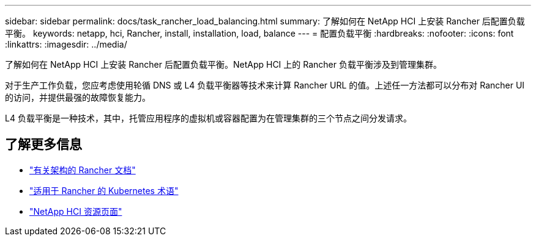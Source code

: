 ---
sidebar: sidebar 
permalink: docs/task_rancher_load_balancing.html 
summary: 了解如何在 NetApp HCI 上安装 Rancher 后配置负载平衡。 
keywords: netapp, hci, Rancher, install, installation, load, balance 
---
= 配置负载平衡
:hardbreaks:
:nofooter: 
:icons: font
:linkattrs: 
:imagesdir: ../media/


[role="lead"]
了解如何在 NetApp HCI 上安装 Rancher 后配置负载平衡。NetApp HCI 上的 Rancher 负载平衡涉及到管理集群。

对于生产工作负载，您应考虑使用轮循 DNS 或 L4 负载平衡器等技术来计算 Rancher URL 的值。上述任一方法都可以分布对 Rancher UI 的访问，并提供最强的故障恢复能力。

L4 负载平衡是一种技术，其中，托管应用程序的虚拟机或容器配置为在管理集群的三个节点之间分发请求。

[discrete]
== 了解更多信息

* https://rancher.com/docs/rancher/v2.x/en/overview/architecture/["有关架构的 Rancher 文档"^]
* https://rancher.com/docs/rancher/v2.x/en/overview/concepts/["适用于 Rancher 的 Kubernetes 术语"]
* https://www.netapp.com/us/documentation/hci.aspx["NetApp HCI 资源页面"^]

